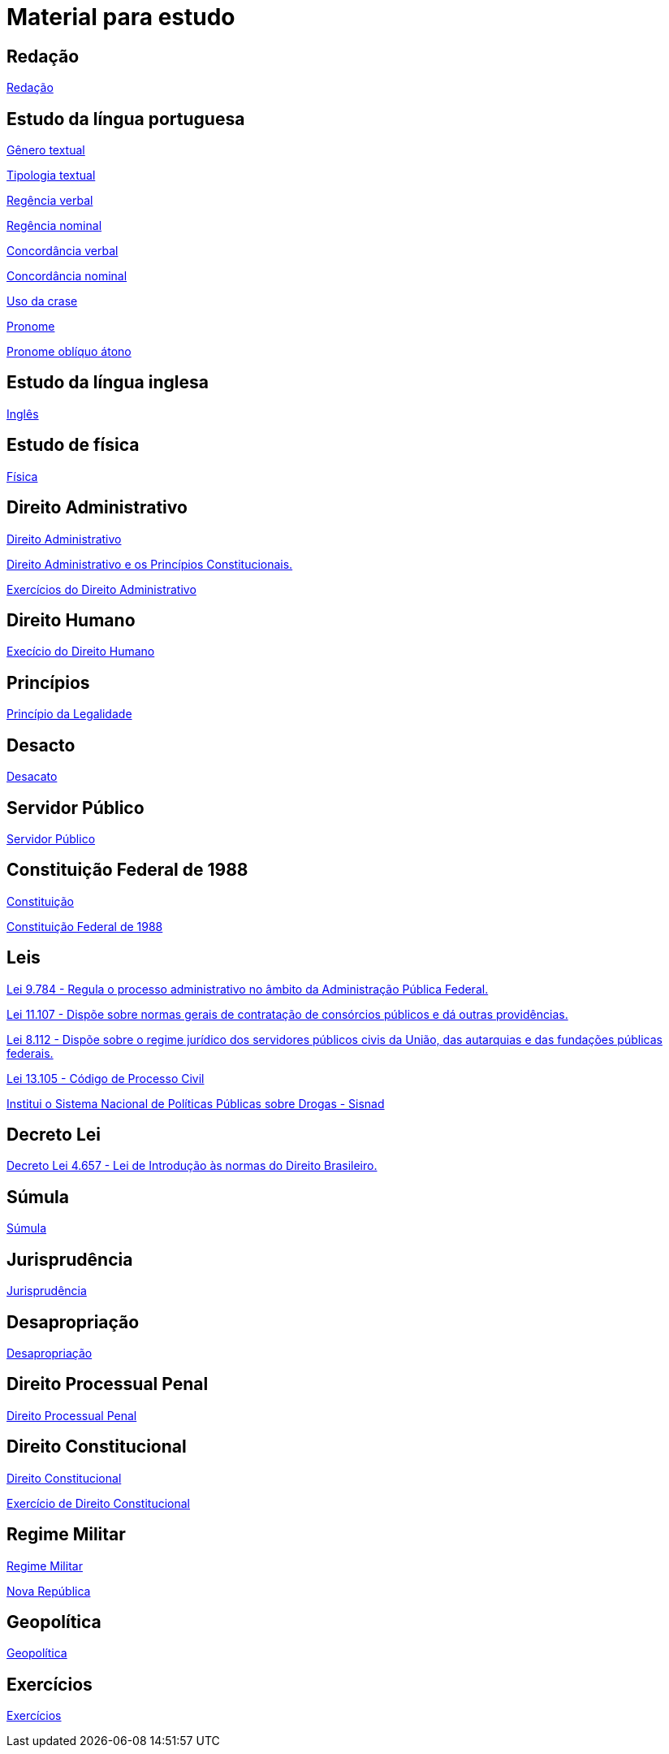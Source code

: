 = Material para estudo

== Redação

https://brasilescola.uol.com.br/redacao[Redação]

== Estudo da língua portuguesa

https://brasilescola.uol.com.br/redacao/conceito-generos-textuais.htm[Gênero textual]

https://brasilescola.uol.com.br/redacao/tipologia-textual.htm[Tipologia textual]

https://brasilescola.uol.com.br/gramatica/regencia-verbal.htm[Regência verbal]

https://brasilescola.uol.com.br/gramatica/regencia-nominal.htm[Regência nominal]

https://brasilescola.uol.com.br/gramatica/concordancia-verbal.htm[Concordância verbal]

https://brasilescola.uol.com.br/gramatica/concordancia-nominal.htm[Concordância nominal]

https://brasilescola.uol.com.br/gramatica/crase.htm[Uso da crase]

https://brasilescola.uol.com.br/gramatica/pronome.htm[Pronome]

https://brasilescola.uol.com.br/gramatica/pronomes-obliquos-atonos.htm[Pronome oblíquo átono]

== Estudo da língua inglesa

https://brasilescola.uol.com.br/ingles[Inglês]

== Estudo de física

https://brasilescola.uol.com.br/fisica[Física]

== Direito Administrativo

https://www.infoescola.com/direito/direito-administrativo/[Direito Administrativo]

https://www.infoescola.com/direito/direito-administrativo-e-os-principios-constitucionais/[Direito Administrativo e os Princípios Constitucionais.]

https://www.infoescola.com/direito/direito-administrativo/exercicios/[Exercícios do Direito Administrativo]

== Direito Humano

https://www.infoescola.com/sociologia/direitos-humanos/exercicios/[Execício do Direito Humano]

== Princípios

https://www.infoescola.com/direito/principio-da-legalidade/[Princípio da Legalidade]

== Desacto

https://www.infoescola.com/direito/desacato/[Desacato]

== Servidor Público

https://www.infoescola.com/direito/servidor-publico/[Servidor Público]

== Constituição Federal de 1988

https://www.infoescola.com/direito/constituicao-de-1988/[Constituição]

http://www.planalto.gov.br/ccivil_03/Constituicao/Constituicao.htm[Constituição Federal de 1988]

== Leis

http://www.planalto.gov.br/ccivil_03/leis/l9784.htm[Lei 9.784 - Regula o processo administrativo no âmbito da Administração Pública Federal.]

http://www.planalto.gov.br/ccivil_03/_ato2004-2006/2005/Lei/L11107.htm[Lei 11.107 - Dispõe sobre normas gerais de contratação de consórcios públicos e dá outras providências.]

http://www.planalto.gov.br/ccivil_03/leis/l8112cons.htm[Lei 8.112 - Dispõe sobre o regime jurídico dos servidores públicos civis da União, das autarquias e das fundações públicas federais.]

http://www.planalto.gov.br/ccivil_03/_Ato2015-2018/2015/Lei/L13105.htm[Lei 13.105 - Código de Processo Civil]

http://www.planalto.gov.br/ccivil_03/_Ato2004-2006/2006/Lei/L11343.htm[Institui o Sistema Nacional de Políticas Públicas sobre Drogas - Sisnad]

== Decreto Lei

http://www.planalto.gov.br/ccivil_03/decreto-lei/del4657compilado.htm[Decreto Lei 4.657 - Lei de Introdução às normas do Direito Brasileiro.]

== Súmula

https://www.infoescola.com/direito/sumula/[Súmula]

== Jurisprudência

https://www.infoescola.com/direito/jurisprudencia/[Jurisprudência]

== Desapropriação

https://www.infoescola.com/direito/desapropriacao/[Desapropriação]

== Direito Processual Penal

https://www.infoescola.com/direito/direito-processual-penal/[Direito Processual Penal]

== Direito Constitucional

https://www.infoescola.com/direito/direito-constitucional/[Direito Constitucional]

https://www.infoescola.com/direito/direito-constitucional/exercicios/[Exercício de Direito Constitucional]

== Regime Militar

https://www.infoescola.com/historia-do-brasil/regime-militar/[Regime Militar]

https://www.infoescola.com/historia/nova-republica/[Nova República]

== Geopolítica

https://brasilescola.uol.com.br/geografia/geopolitica.htm[Geopolítica]

== Exercícios

https://www.infoescola.com/exercicios/[Exercícios]